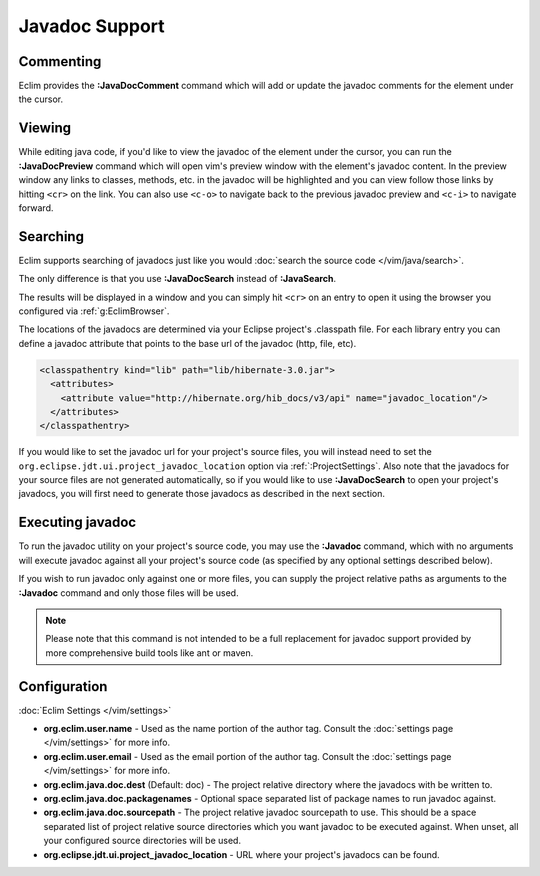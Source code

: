 .. Copyright (C) 2005 - 2014  Eric Van Dewoestine

   This program is free software: you can redistribute it and/or modify
   it under the terms of the GNU General Public License as published by
   the Free Software Foundation, either version 3 of the License, or
   (at your option) any later version.

   This program is distributed in the hope that it will be useful,
   but WITHOUT ANY WARRANTY; without even the implied warranty of
   MERCHANTABILITY or FITNESS FOR A PARTICULAR PURPOSE.  See the
   GNU General Public License for more details.

   You should have received a copy of the GNU General Public License
   along with this program.  If not, see <http://www.gnu.org/licenses/>.

Javadoc Support
===============

.. _\:JavaDocComment:

Commenting
----------

Eclim provides the **:JavaDocComment** command which will add or update the
javadoc comments for the element under the cursor.

.. _\:JavaDocPreview:

Viewing
--------

While editing java code, if you'd like to view the javadoc of the element under
the cursor, you can run the **:JavaDocPreview** command which will open vim's
preview window with the element's javadoc content. In the preview window any
links to classes, methods, etc. in the javadoc will be highlighted and you can
view follow those links by hitting ``<cr>`` on the link. You can also use
``<c-o>`` to navigate back to the previous javadoc preview and ``<c-i>`` to
navigate forward.

.. _\:JavaDocSearch:

Searching
---------

Eclim supports searching of javadocs just like you would
:doc:`search the source code </vim/java/search>`.

The only difference is that you use **:JavaDocSearch** instead of
**:JavaSearch**.

The results will be displayed in a window and you can simply hit ``<cr>`` on an
entry to open it using the browser you configured via :ref:`g:EclimBrowser`.

The locations of the javadocs are determined via your Eclipse project's
.classpath file.  For each library entry you can define a javadoc attribute that
points to the base url of the javadoc (http, file, etc).

.. code-block:: xml

  <classpathentry kind="lib" path="lib/hibernate-3.0.jar">
    <attributes>
      <attribute value="http://hibernate.org/hib_docs/v3/api" name="javadoc_location"/>
    </attributes>
  </classpathentry>

If you would like to set the javadoc url for your project's source files, you
will instead need to set the ``org.eclipse.jdt.ui.project_javadoc_location``
option via :ref:`:ProjectSettings`. Also note that the javadocs for your source
files are not generated automatically, so if you would like to use
**:JavaDocSearch** to open your project's javadocs, you will first need to
generate those javadocs as described in the next section.

.. _\:Javadoc:

Executing javadoc
-----------------

To run the javadoc utility on your project's source code, you may use the
**:Javadoc** command, which with no arguments will execute javadoc against all
your project's source code (as specified by any optional settings described
below).

If you wish to run javadoc only against one or more files, you can supply the
project relative paths as arguments to the **:Javadoc** command and only those
files will be used.

.. note::

  Please note that this command is not intended to be a full replacement for
  javadoc support provided by more comprehensive build tools like ant or maven.

Configuration
-------------

:doc:`Eclim Settings </vim/settings>`

- **org.eclim.user.name** - Used as the name portion of the author tag.
  Consult the :doc:`settings page </vim/settings>` for more info.
- **org.eclim.user.email** - Used as the email portion of the author tag.
  Consult the :doc:`settings page </vim/settings>` for more info.
- **org.eclim.java.doc.dest** (Default: doc) -
  The project relative directory where the javadocs with be written to.
- **org.eclim.java.doc.packagenames** -
  Optional space separated list of package names to run javadoc against.
- **org.eclim.java.doc.sourcepath** -
  The project relative javadoc sourcepath to use.  This should be a space
  separated list of project relative source directories which you want javadoc
  to be executed against.  When unset, all your configured source directories
  will be used.
- **org.eclipse.jdt.ui.project_javadoc_location** -
  URL where your project's javadocs can be found.
